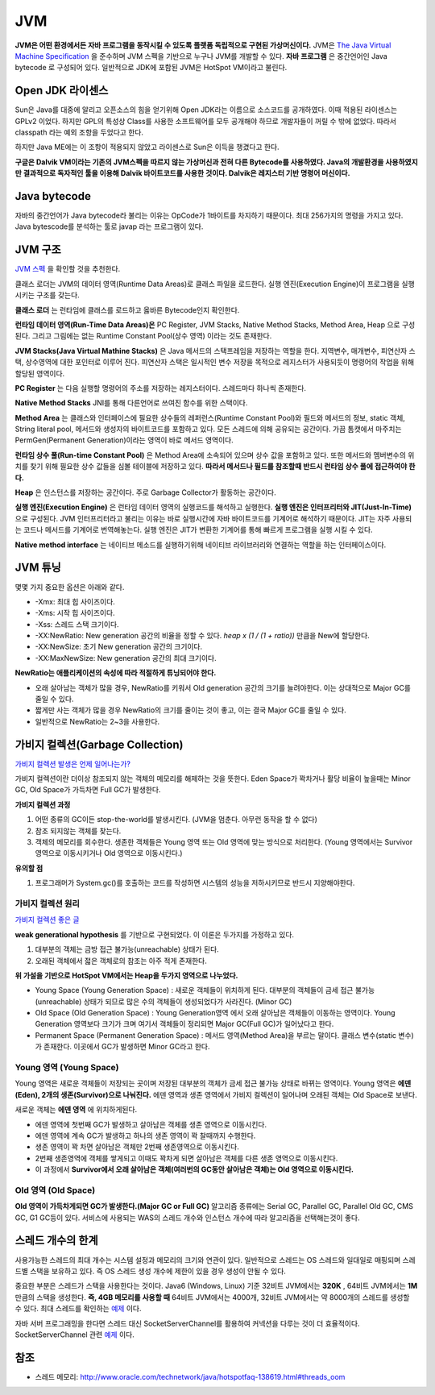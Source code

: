 .. _java_jvm:

****************************
JVM
****************************

**JVM은 어떤 환경에서든 자바 프로그램을 동작시킬 수 있도록 플랫폼 독립적으로 구현된 가상머신이다.** JVM은 `The Java Virtual Machine Specification <https://docs.oracle.com/javase/specs/jvms/se7/html/>`_ 을 준수하며 JVM 스펙을 기반으로 누구나 JVM를 개발할 수 있다. **자바 프로그램** 은 중간언어인 Java bytecode 로 구성되어 있다. 일반적으로 JDK에 포함된 JVM은 HotSpot VM이라고 불린다.

============================
Open JDK 라이센스
============================


Sun은 Java를 대중에 알리고 오픈소스의 힘을 얻기위해 Open JDK라는 이름으로 소스코드를 공개하였다. 이때 적용된 라이센스는 GPLv2 이었다. 하지만 GPL의 특성상 Class를 사용한 소프트웨어를 모두 공개해야 하므로 개발자들이 꺼릴 수 밖에 없었다. 따라서 classpath 라는 예외 조항을 두었다고 한다. 

하지만 Java ME에는 이 조항이 적용되지 않았고 라이센스로 Sun은 이득을 챙겼다고 한다.

**구글은 Dalvik VM이라는 기존의 JVM스펙을 따르지 않는 가상머신과 전혀 다른 Bytecode를 사용하였다. Java의 개발환경을 사용하였지만 결과적으로 독자적인 툴을 이용해 Dalvik 바이트코드를 사용한 것이다. Dalvik은 레지스터 기반 명령어 머신이다.**

============================
Java bytecode
============================

자바의 중간언어가 Java bytecode라 불리는 이유는 OpCode가 1바이트를 차지하기 때문이다. 최대 256가지의 명령을 가지고 있다. Java bytescode를 분석하는 툴로 javap 라는 프로그램이 있다.

============================
JVM 구조
============================

`JVM 스펙 <https://docs.oracle.com/javase/specs/jvms/se7/html/jvms-2.html#jvms-2.5.5>`_ 을 확인할 것을 추천한다.

.. image:: image/jvminternal.png 

클래스 로더는 JVM의 데이터 영역(Runtime Data Areas)로 클래스 파일을 로드한다. 실행 엔진(Execution Engine)이 프로그램을 실행시키는 구조를 갖는다.

**클래스 로더** 는 런타임에 클래스를 로드하고 옳바른 Bytecode인지 확인한다.

**런타임 데이터 영역(Run-Time Data Areas)은** PC Register, JVM Stacks, Native Method Stacks, Method Area, Heap 으로 구성된다. 그리고 그림에는 없는 Runtime Constant Pool(상수 영역) 이라는 것도 존재한다.

**JVM Stacks(Java Virtual Mathine Stacks)** 은 Java 메서드의 스택프레임을 저장하는 역할을 한다. 지역변수, 매개변수, 피연산자 스택, 상수영역에 대한 포인터로 이루어 진다. 피연산자 스택은 일시적인 변수 저장을 목적으로 레지스터가 사용되듯이 명령어의 작업을 위해 할당된 영역이다.

**PC Register** 는 다음 실행할 명령어의 주소를 저장하는 레지스터이다. 스레드마다 하나씩 존재한다.

**Native Method Stacks** JNI를 통해 다른언어로 쓰여진 함수를 위한 스택이다.

**Method Area** 는 클래스와 인터페이스에 필요한 상수들의 레퍼런스(Runtime Constant Pool)와 필드와 메서드의 정보, static 객체, String literal pool, 메서드와 생성자의 바이트코드를 포함하고 있다. 모든 스레드에 의해 공유되는 공간이다. 가끔 톰캣에서 마주치는 PermGen(Permanent Generation)이라는 영역이 바로 메서드 영역이다.

**런타임 상수 풀(Run-time Constant Pool)** 은 Method Area에 소속되어 있으며 상수 값을 포함하고 있다. 또한 메서드와 멤버변수의 위치를 찾기 위해 필요한 상수 값들을 심볼 테이블에 저장하고 있다. **따라서 메서드나 필드를 참조할때 반드시 런타임 상수 풀에 접근하여야 한다.**

**Heap** 은 인스턴스를 저장하는 공간이다. 주로 Garbage Collector가 활동하는 공간이다.

**실행 엔진(Execution Engine)** 은 런타임 데이터 영역의 실행코드를 해석하고 실행한다. **실행 엔진은 인터프리터와 JIT(Just-In-Time)** 으로 구성된다. JVM 인터프리터라고 불리는 이유는 바로 실행시간에 자바 바이트코드를 기계어로 해석하기 때문이다. JIT는 자주 사용되는 코드나 메서드를 기계어로 번역해놓는다. 실행 엔진은 JIT가 변환한 기계어를 통해 빠르게 프로그램을 실행 시킬 수 있다.

**Native method interface** 는 네이티브 메소드를 실행하기위해 네이티브 라이브러리와 연결하는 역할을 하는 인터페이스이다.

==================
JVM 튜닝
==================

몇몇 가지 중요한 옵션은 아래와 같다.

- -Xmx: 최대 힙 사이즈이다.
- -Xms: 시작 힙 사이즈이다.
- -Xss: 스레드 스택 크기이다.
- -XX:NewRatio: New generation 공간의 비율을 정할 수 있다. *heap x (1 / (1 + ratio))* 만큼을 New에 할당한다.
- -XX:NewSize: 초기 New generation 공간의 크기이다.
- -XX:MaxNewSize: New generation 공간의 최대 크기이다.

**NewRatio는 애플리케이션의 속성에 따라 적절하게 튜닝되어야 한다.**

- 오래 살아남는 객체가 많을 경우, NewRatio를 키워서 Old generation 공간의 크기를 늘려야한다. 이는 상대적으로 Major GC를 줄일 수 있다.
- 짧게만 사는 객체가 많을 경우 NewRatio의 크기를 줄이는 것이 좋고, 이는 결국 Major GC를 줄일 수 있다.
- 일반적으로 NewRatio는 2~3을 사용한다.

=================================
가비지 컬렉션(Garbage Collection)
=================================

`가비지 컬렉션 발생은 언제 일어나는가? <https://plumbr.eu/blog/garbage-collection/minor-gc-vs-major-gc-vs-full-gc>`_

가비지 컬렉션이란 더이상 참조되지 않는 객체의 메모리를 해제하는 것을 뜻한다. Eden Space가 꽉차거나 활당 비율이 높을때는 Minor GC, Old Space가 가득차면 Full GC가 발생한다. 

**가비지 컬렉션 과정**

1) 어떤 종류의 GC이든 stop-the-world를 발생시킨다. (JVM을 멈춘다. 아무런 동작을 할 수 없다)
2) 참조 되지않는 객체를 찾는다.
3) 객체의 메모리를 회수한다. 생존한 객체들은 Young 영역 또는 Old 영역에 맞는 방식으로 처리한다. (Young 영역에서는 Survivor영역으로 이동시키거나 Old 영역으로 이동시킨다.)

**유의할 점**

1) 프로그래머가 System.gc()를 호출하는 코드를 작성하면 시스템의 성능을 저하시키므로 반드시 지양해야한다. 

---------------------------
가비지 컬렉션 원리
---------------------------

`가비지 컬렉션 좋은 글 <https://blog.codecentric.de/en/2012/08/useful-jvm-flags-part-5-young-generation-garbage-collection/>`_

**weak generational hypothesis** 를 기반으로 구현되었다. 이 이론은 두가지를 가정하고 있다.

1) 대부분의 객체는 금방 접근 불가능(unreachable) 상태가 된다.
2) 오래된 객체에서 젋은 객체로의 참조는 아주 적게 존재한다.

**위 가설을 기반으로 HotSpot VM에서는 Heap을 두가지 영역으로 나누었다.**

- Young Space (Young Generation Space) : 새로운 객체들이 위치하게 된다. 대부분의 객체들이 금세 접근 불가능(unreachable) 상태가 되므로 많은 수의 객체들이 생성되었다가 사라진다. (Minor GC)
- Old Space (Old Generation Space) : Young Generation영역 에서 오래 살아남은 객체들이 이동하는 영역이다. Young Generation 영역보다 크기가 크며 여기서 객체들이 정리되면 Major GC(Full GC)가 일어났다고 한다.
- Permanent Space (Permanent Generation Space) : 메서드 영역(Method Area)을 부르는 말이다. 클래스 변수(static 변수)가 존재한다. 이곳에서 GC가 발생하면 Minor GC라고 한다.

---------------------------
Young 영역 (Young Space)
---------------------------

Young 영역은 새로운 객체들이 저장되는 곳이며 저장된 대부분의 객체가 금세 접근 불가능 상태로 바뀌는 영역이다. Young 영역은 **에덴(Eden), 2개의 생존(Survivor)으로 나눠진다.** 에덴 영역과 생존 영역에서 가비지 컬렉션이 일어나며 오래된 객체는 Old Space로 보낸다.

새로운 객체는 **에덴 영역** 에 위치하게된다.

- 에덴 영역에 첫번째 GC가 발생하고 살아남은 객체를 생존 영역으로 이동시킨다.
- 에덴 영역에 계속 GC가 발생하고 하나의 생존 영역이 꽉 찰때까지 수행한다.
- 생존 영역이 꽉 차면 살아남은 객체만 2번째 생존영역으로 이동시킨다.
- 2번째 생존영역에 객체를 쌓게되고 이때도 꽉차게 되면 살아남은 객체를 다른 생존 영역으로 이동시킨다.
- 이 과정에서 **Survivor에서 오래 살아남은 객체(여러번의 GC동안 살아남은 객체)는 Old 영역으로 이동시킨다.**

-------------------------------
Old 영역 (Old Space)
-------------------------------

**Old 영역이 가득차게되면 GC가 발생한다.(Major GC or Full GC)** 알고리즘 종류에는 Serial GC, Parallel GC, Parallel Old GC, CMS GC, G1 GC등이 있다. 서비스에 사용되는 WAS의 스레드 개수와 인스턴스 개수에 따라 알고리즘을 선택해는것이 좋다.

.. _limit-of-thread:

==================
스레드 개수의 한계
==================

사용가능한 스레드의 최대 개수는 시스템 설정과 메모리의 크기와 연관이 있다. 일반적으로 스레드는 OS 스레드와 일대일로 매핑되며 스레드별 스택을 보유하고 있다. 즉 OS 스레드 생성 개수에 제한이 있을 경우 생성이 안될 수 있다.

중요한 부분은 스레드가 스택을 사용한다는 것이다. Java6 (Windows, Linux) 기준 32비트 JVM에서는 **320K** , 64비트 JVM에서는 **1M** 만큼의 스택을 생성한다. **즉, 4GB 메모리를 사용할 때** 64비트 JVM에서는 4000개, 32비트 JVM에서는 약 8000개의 스레드를 생성할 수 있다. 최대 스레드를 확인하는 `예제 <https://gist.github.com/qwefgh90/be371bf645475adda3ff546d43d98c26>`_ 이다.

자바 서버 프로그래밍을 한다면 스레드 대신 SocketServerChannel를 활용하여 커넥션을 다루는 것이 더 효율적이다. SocketServerChannel 관련 `예제 <https://gist.github.com/qwefgh90/9ae28bf23583b8f22f8c0aa26349a78e>`_ 이다.

====
참조
====

- 스레드 메모리: http://www.oracle.com/technetwork/java/hotspotfaq-138619.html#threads_oom
